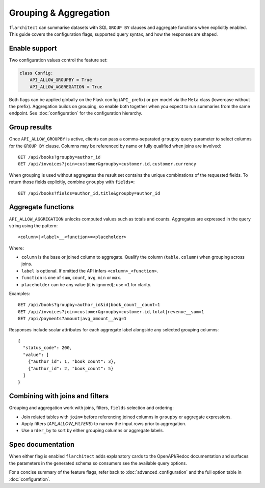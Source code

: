 Grouping & Aggregation
======================

``flarchitect`` can summarise datasets with SQL ``GROUP BY`` clauses and aggregate
functions when explicitly enabled. This guide covers the configuration
flags, supported query syntax, and how the responses are shaped.

Enable support
--------------

Two configuration values control the feature set:

.. code-block:: python

    class Config:
        API_ALLOW_GROUPBY = True
        API_ALLOW_AGGREGATION = True

Both flags can be applied globally on the Flask config (``API_`` prefix) or
per model via the ``Meta`` class (lowercase without the prefix). Aggregation
builds on grouping, so enable both together when you expect to run
summaries from the same endpoint. See :doc:`configuration` for the
configuration hierarchy.

Group results
-------------

Once ``API_ALLOW_GROUPBY`` is active, clients can pass a comma-separated
``groupby`` query parameter to select columns for the ``GROUP BY`` clause.
Columns may be referenced by name or fully qualified when joins are
involved::

    GET /api/books?groupby=author_id
    GET /api/invoices?join=customer&groupby=customer.id,customer.currency

When grouping is used without aggregates the result set contains the
unique combinations of the requested fields. To return those fields
explicitly, combine ``groupby`` with ``fields=``::

    GET /api/books?fields=author_id,title&groupby=author_id

Aggregate functions
-------------------

``API_ALLOW_AGGREGATION`` unlocks computed values such as totals and
counts. Aggregates are expressed in the query string using the pattern::

    <column>|<label>__<function>=<placeholder>

Where:

* ``column`` is the base or joined column to aggregate. Qualify the column
  (``table.column``) when grouping across joins.
* ``label`` is optional. If omitted the API infers ``<column>_<function>``.
* ``function`` is one of ``sum``, ``count``, ``avg``, ``min`` or ``max``.
* ``placeholder`` can be any value (it is ignored); use ``=1`` for clarity.

Examples::

    GET /api/books?groupby=author_id&id|book_count__count=1
    GET /api/invoices?join=customer&groupby=customer.id,total|revenue__sum=1
    GET /api/payments?amount|avg_amount__avg=1

Responses include scalar attributes for each aggregate label alongside any
selected grouping columns::

    {
      "status_code": 200,
      "value": [
        {"author_id": 1, "book_count": 3},
        {"author_id": 2, "book_count": 5}
      ]
    }

Combining with joins and filters
--------------------------------

Grouping and aggregation work with joins, filters, ``fields`` selection and
ordering:

* Join related tables with ``join=`` before referencing joined columns in
  ``groupby`` or aggregate expressions.
* Apply filters (`API_ALLOW_FILTERS`) to narrow the input rows prior to
  aggregation.
* Use ``order_by`` to sort by either grouping columns or aggregate labels.

Spec documentation
------------------

When either flag is enabled ``flarchitect`` adds explanatory cards to the
OpenAPI/Redoc documentation and surfaces the parameters in the generated
schema so consumers see the available query options.

For a concise summary of the feature flags, refer back to
:doc:`advanced_configuration` and the full option table in
:doc:`configuration`.
